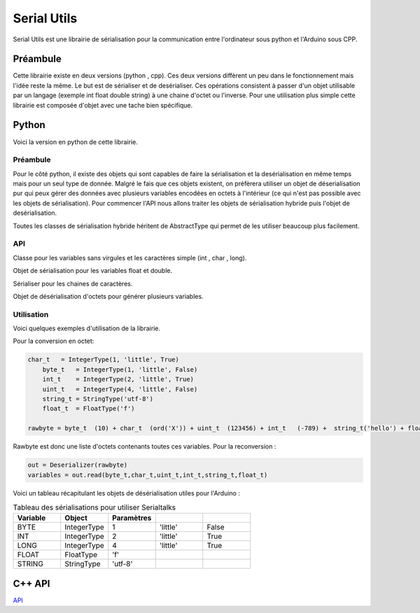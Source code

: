 ############
Serial Utils
############

Serial Utils est une librairie de sérialisation pour la communication entre l'ordinateur sous python et l'Arduino sous CPP.


*************
Préambule
*************

Cette librairie existe en deux versions (python , cpp). Ces deux versions diffèrent un peu dans le fonctionnement mais l'idée reste la même. Le but est de sérialiser et de desérialiser. Ces opérations consistent à passer d'un objet utilisable par un langage (exemple int float double string) à une chaine d'octet ou l'inverse.
Pour une utilisation plus simple cette librairie est composée d'objet avec une tache bien spécifique. 


**************
Python 
**************

Voici la version en python de cette librairie.


Préambule
----------------


Pour le côté python, il existe des objets qui sont capables de faire la sérialisation et la desérialisation en même temps mais pour un seul type de donnée. Malgré le fais que ces objets existent, on préfèrera utiliser un objet de déserialisation pur qui peux gérer des données avec plusieurs variables encodées en octets à l'intérieur (ce qui n'est pas possible avec les objets de sérialisation).
Pour commencer l'API nous allons traiter les objets de sérialisation hybride puis l'objet de desérialisation.

Toutes les classes de sérialisation hybride héritent de AbstractType qui permet de les utiliser beaucoup plus facilement.


API
-----------------

.. class:: AbstractType

    .. method:: __call__(value)

        Cette méthode permet à l'objet d'être utilisé comme une méthode et de retourner l'argument (octets) en variable exploitable.

        :param octet value: Octets à convertir en variable.
        :return: Variable transcrit de l'octet à partir de value.


.. class:: IntegerType(AbstractType)

    Classe pour les variables sans virgules et les caractères simple (int , char , long).

    .. method:: __init__(length, byteorder, signed)

        Constructeur de l'objet.

        :param length: Nombre d'octet du type à convertir, exemple 2 pour int.
        :param byteorder: Défini l'octet principal. Seul deux options possible ``big`` pour l'octet principal au début et ``little`` pour l'octet principal à la fin.
        :param signed: Boolean pour savoir si la variable peut être négatif ou non.
        

    .. method:: to_bytes(integer)

        Converti l'argument en octet.

        :param integer: Argument à convertir en octet.
        :return: Argument en octet.


    .. method:: from_bytes(rawbytes)

        Transforme des octets en  une variable exploitable dans le type prealablement paramétré.

        :param rawbytes: Octets à convertir.
        :return: Variable convertie.



        .. note:: Pour l'Arduino il faut prendre comme byteorder ``little``.

.. class:: FloatType(AbstractType)

    Objet de sérialisation pour les variables float et double.

    .. method:: __init__(standard)

        Constucteur du sérialiser.

        :param standard: Egal à ``f`` pour float et ``d`` pour double.


    .. method:: to_bytes(real)

        Convertis l'argument en octet.

        :param integer: Argument à convertir.
        :return: Argument en octet.


    .. method:: from_bytes(rawbytes)


        Transforme des octets en variable exploitable dans le type prealablement paramétré.

        :param rawbytes: octets à convertir en variable utilisable.
        :return: Retourne la variable convertie de l'octet renseigné.


.. class:: StringType(AbstractType)

    Sérialiser pour les chaines de caractères.

    .. method:: __init__(encoding)

        Constructeur de l'objet.

        :param encoding: Encodage à utiliser pour transcrire les chaines de caractères en octets.

        .. note:: Pour une utilisation avec un Arduino, il faut utiliser l'utf-8.


    .. method:: to_bytes(string)

        Converti des chaines de caractères en octets.

        :param string: Chaine de caractères à convertir.
        :return: Les octets générés.



    .. method:: from_bytes(rawbytes)

        Converti les octets en une chaine de caractères.

        :param rawbytes: Octets à convertir.
        :return: La chaine de caractères transcrit.



.. class:: Deserializer

    Objet de désérialisation d'octets pour générer plusieurs variables.

    .. method:: __init__(rawbytes)

        Constructeur de l'objet de désérialisation.

        :param rawbytes: Octets à convertir.

    
    .. method:: read(*types)

        Extrait les variables des octets fourni dans le constructeur.


        :param types: Objets AbstractType pour décoder les variables dans les types souhaités. 
        :return: La liste des variables extraites en tuple.

        .. warning:: Il faut obligatoirement utiliser des objets d'AbstractType, pour bien convertir dans les bons formats.


Utilisation
------------
Voici quelques exemples d'utilisation de la librairie.

Pour la conversion en octet:

.. code::

    char_t   = IntegerType(1, 'little', True)
	byte_t   = IntegerType(1, 'little', False)
	int_t    = IntegerType(2, 'little', True)
	uint_t   = IntegerType(4, 'little', False)
	string_t = StringType('utf-8')
	float_t  = FloatType('f')

    rawbyte = byte_t  (10) + char_t  (ord('X')) + uint_t  (123456) + int_t   (-789) +  string_t('hello') + float_t (987.654)

Rawbyte est donc une liste d'octets contenants toutes ces variables.
Pour la reconversion : 

.. code:: 

    out = Deserializer(rawbyte)
    variables = out.read(byte_t,char_t,uint_t,int_t,string_t,float_t)


Voici un tableau récapitulant les objets de désérialisation utiles pour l'Arduino :

.. csv-table:: Tableau des sérialisations pour utiliser Serialtalks
   :header: Variable, Object , Paramètres
   :widths: 50,50,50,50,50

    BYTE, IntegerType,1, 'little', False
    INT, IntegerType ,2, 'little', True
    LONG , IntegerType ,4, 'little', True
    FLOAT,FloatType,'f'
    STRING ,StringType,'utf-8'





**************
C++ API
**************



.. class:: Serializer

    `API <file:///W:/Francois/Mes%20documents/projet-robot/team-2018/API/CPP/html/struct_serializer.html#details>`_